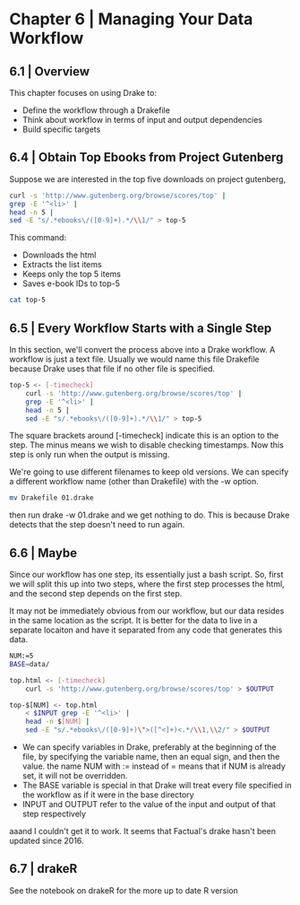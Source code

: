 
* Chapter 6 | Managing Your Data Workflow 
  
** 6.1 | Overview 

This chapter focuses on using Drake to:

- Define the workflow through a Drakefile
- Think about workflow in terms of input and output dependencies
- Build specific targets


** 6.4 | Obtain Top Ebooks from Project Gutenberg

Suppose we are interested in the top five downloads on project gutenberg,

#+BEGIN_SRC bash :results verbatim
curl -s 'http://www.gutenberg.org/browse/scores/top' | 
grep -E '^<li>' |
head -n 5 | 
sed -E "s/.*ebooks\/([0-9]+).*/\\1/" > top-5
#+END_SRC

#+RESULTS:

This command: 

- Downloads the html
- Extracts the list items
- Keeps only the top 5 items
- Saves e-book IDs to top-5 

#+BEGIN_SRC bash :results verbatim
cat top-5 
#+END_SRC

#+RESULTS:
: 27438
: 21658
: 33404
: 11
: 84

** 6.5 | Every Workflow Starts with a Single Step

In this section, we'll convert the process above into a Drake workflow. A workflow is just a text file. Usually we would name this file Drakefile because Drake uses that file if no other file is specified. 

#+BEGIN_SRC bash :results verbatim :tangle Drakefile
top-5 <- [-timecheck]
    curl -s 'http://www.gutenberg.org/browse/scores/top' | 
    grep -E '^<li>' |
    head -n 5 | 
    sed -E "s/.*ebooks\/([0-9]+).*/\\1/" > top-5
#+END_SRC

The square brackets around [-timecheck] indicate this is an option to the step. The minus means we wish to disable checking timestamps. Now this step is only run when the output is missing. 

We're going to use different filenames to keep old versions. We can specify a different workflow name (other than Drakefile) with the -w option. 

#+BEGIN_SRC bash :results verbatim
mv Drakefile 01.drake 
#+END_SRC

#+RESULTS:

then run drake -w 01.drake and we get nothing to do. This is because Drake detects that the step doesn't need to run again. 

** 6.6 | Maybe 

Since our workflow has one step, its essentially just a bash script. So, first we will split this up into two steps, where the first step processes the html, and the second step depends on the first step. 

It may not be immediately obvious from our workflow, but our data resides in the same location as the script. It is better for the data to live in a separate locaiton and have it separated from any code that generates this data. 

#+BEGIN_SRC bash :results verbatim :tangle Drakefile
NUM:=5                                                              
BASE=data/                                                          

top.html <- [-timecheck]
    curl -s 'http://www.gutenberg.org/browse/scores/top' > $OUTPUT  

top-$[NUM] <- top.html                                              
    < $INPUT grep -E '^<li>' |
    head -n $[NUM] |
    sed -E "s/.*ebooks\/([0-9]+)\">([^<]+)<.*/\\1,\\2/" > $OUTPUT
#+END_SRC

#+RESULTS:

- We can specify variables in Drake, preferably at the beginning of the file, by specifying the variable name, then an equal sign, and then the value. the name NUM with := instead of = means that if NUM is already set, it will not be overridden.
- The BASE variable is special in that Drake will treat every file specified in the workflow as if it were in the base directory
- INPUT and OUTPUT refer to the value of the input and output of that step respectively

aaand I couldn't get it to work. It seems that Factual's drake hasn't been updated since 2016.

** 6.7 | drakeR 

See the notebook on drakeR for the more up to date R version 
